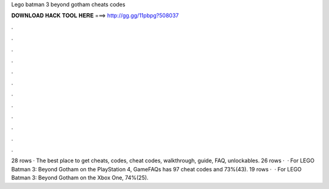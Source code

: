 Lego batman 3 beyond gotham cheats codes

𝐃𝐎𝐖𝐍𝐋𝐎𝐀𝐃 𝐇𝐀𝐂𝐊 𝐓𝐎𝐎𝐋 𝐇𝐄𝐑𝐄 ===> http://gg.gg/11pbpg?508037

.

.

.

.

.

.

.

.

.

.

.

.

28 rows · The best place to get cheats, codes, cheat codes, walkthrough, guide, FAQ, unlockables. 26 rows ·  · For LEGO Batman 3: Beyond Gotham on the PlayStation 4, GameFAQs has 97 cheat codes and 73%(43). 19 rows ·  · For LEGO Batman 3: Beyond Gotham on the Xbox One, 74%(25).